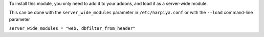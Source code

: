 To install this module, you only need to add it to your addons, and load it as
a server-wide module.

This can be done with the ``server_wide_modules`` parameter in ``/etc/harpiya.conf``
or with the ``--load`` command-line parameter

``server_wide_modules = "web, dbfilter_from_header"``
